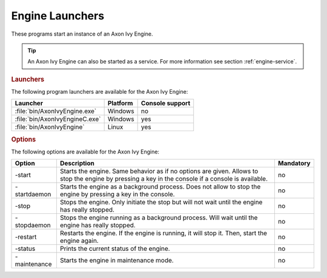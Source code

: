 .. _axonivy-engine:

.. _engine-launchers:

Engine Launchers
================

These programs start an instance of an Axon Ivy Engine.

.. tip::
    An Axon Ivy Engine can also be started as a service. For more information
    see section :ref:`engine-service`.


.. rubric:: Launchers

The following program launchers are available for the Axon Ivy Engine:

+---------------------------------+----------+-----------------+
| Launcher                        | Platform | Console support |
+=================================+==========+=================+
| :file:`bin/AxonIvyEngine.exe`   | Windows  | no              |
+---------------------------------+----------+-----------------+
| :file:`bin/AxonIvyEngineC.exe`  | Windows  | yes             |
+---------------------------------+----------+-----------------+
| :file:`bin/AxonIvyEngine`       | Linux    | yes             |
+---------------------------------+----------+-----------------+


.. rubric:: Options

The following options are available for the Axon Ivy Engine:

+--------------+-----------------------------------------------------------------------------------------------------------------------------------------------------+-----------+
| Option       | Description                                                                                                                                         | Mandatory |
+==============+=====================================================================================================================================================+===========+
| -start       | Starts the engine. Same behavior as if no options are given. Allows to stop the engine by pressing a key in the console if a console is available.  | no        |
+--------------+-----------------------------------------------------------------------------------------------------------------------------------------------------+-----------+
| -startdaemon | Starts the engine as a background process. Does not allow to stop the engine by pressing a key in the console.                                      | no        |
+--------------+-----------------------------------------------------------------------------------------------------------------------------------------------------+-----------+
| -stop        | Stops the engine. Only initiate the stop but will not wait until the engine has really stopped.                                                     | no        |
+--------------+-----------------------------------------------------------------------------------------------------------------------------------------------------+-----------+
| -stopdaemon  | Stops the engine running as a background process. Will wait until the engine has really stopped.                                                    | no        |
+--------------+-----------------------------------------------------------------------------------------------------------------------------------------------------+-----------+
| -restart     | Restarts the engine. If the engine is running, it will stop it. Then, start the engine again.                                                       | no        |
+--------------+-----------------------------------------------------------------------------------------------------------------------------------------------------+-----------+
| -status      | Prints the current status of the engine.                                                                                                            | no        |
+--------------+-----------------------------------------------------------------------------------------------------------------------------------------------------+-----------+
| -maintenance | Starts the engine in maintenance mode.                                                                                                              | no        |
+--------------+-----------------------------------------------------------------------------------------------------------------------------------------------------+-----------+

